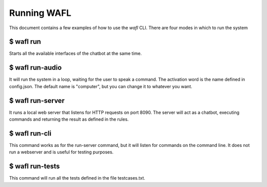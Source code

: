 Running WAFL
============
This document contains a few examples of how to use the `wafl` CLI.
There are four modes in which to run the system

$ wafl run
----------
Starts all the available interfaces of the chatbot at the same time.


$ wafl run-audio
----------------

It will run the system in a loop, waiting for the user to speak a command.
The activation word is the name defined in config.json.
The default name is "computer", but you can change it to whatever you want.


$ wafl run-server
-----------------

It runs a local web server that listens for HTTP requests on port 8090.
The server will act as a chatbot, executing commands and returning the result as defined in the rules.


$ wafl run-cli
--------------

This command works as for the run-server command, but it will listen for commands on the command line.
It does not run a webserver and is useful for testing purposes.


$ wafl run-tests
----------------

This command will run all the tests defined in the file testcases.txt.

